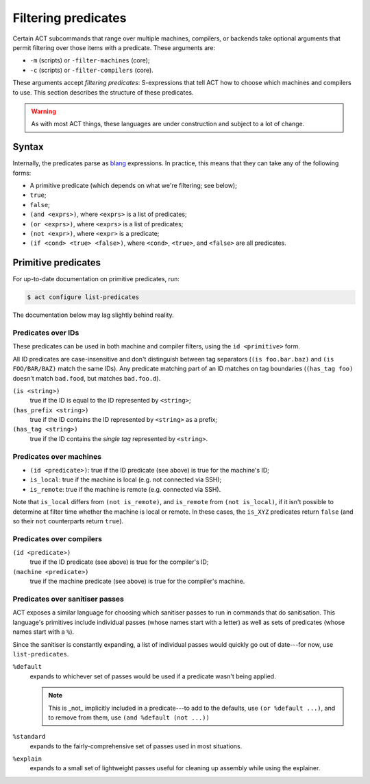 Filtering predicates
--------------------

Certain ACT subcommands that range over multiple machines, compilers, or
backends take optional arguments that permit filtering over those
items with a predicate.  These arguments are:

- ``-m`` (scripts) or ``-filter-machines`` (core);
- ``-c`` (scripts) or ``-filter-compilers`` (core).

These arguments accept *filtering predicates*: S-expressions that tell ACT how
to choose which machines and compilers to use.  This section describes the
structure of these predicates.

.. warning::
   As with most ACT things, these languages are under construction and subject to a lot of change.

Syntax
^^^^^^

Internally, the predicates parse as `blang`_ expressions.  In practice, this
means that they can take any of the following forms:

* A primitive predicate (which depends on what we're filtering; see below);
* ``true``;
* ``false``;
* ``(and <exprs>)``, where ``<exprs>`` is a list of predicates;
* ``(or <exprs>)``, where ``<exprs>`` is a list of predicates;
* ``(not <expr>)``, where ``<expr>`` is a predicate;
* ``(if <cond> <true> <false>)``, where ``<cond>``, ``<true>``, and ``<false>`` are
  all predicates.

Primitive predicates
^^^^^^^^^^^^^^^^^^^^

For up-to-date documentation on primitive predicates, run:

.. code-block:: console

   $ act configure list-predicates

The documentation below may lag slightly behind reality.

Predicates over IDs
"""""""""""""""""""

These predicates can be used in both machine and compiler filters, using the
``id <primitive>`` form.

All ID predicates are case-insensitive and don't distinguish between tag
separators (``(is foo.bar.baz)`` and ``(is FOO/BAR/BAZ)`` match the same IDs).
Any predicate matching part of an ID matches on tag boundaries
(``(has_tag foo)`` doesn't match ``bad.food``, but matches ``bad.foo.d``).

``(is <string>)``
  true if the ID is equal to the ID represented by ``<string>``;
``(has_prefix <string>)``
  true if the ID contains the ID represented by ``<string>`` as a prefix;
``(has_tag <string>)``
  true if the ID contains the *single tag* represented by ``<string>``.

Predicates over machines
""""""""""""""""""""""""

- ``(id <predicate>)``: true if the ID predicate (see above) is true for the machine's ID;
- ``is_local``: true if the machine is local (e.g. not connected via SSH);
- ``is_remote``: true if the machine is remote (e.g. connected via SSH).

Note that ``is_local`` differs from ``(not is_remote)``, and ``is_remote`` from
``(not is_local)``, if it isn't possible to determine at filter time whether the
machine is local or remote.  In these cases, the ``is_XYZ`` predicates return
``false`` (and so their ``not`` counterparts return ``true``).

.. code-block:: lisp
   :caption: Examples:

   (id (contains "linux"))        ; select all machines with the tag 'linux' somewhere in their IDs

   is_local                       ; enables only machines that are considered 'local'

   (not is_remote)                ; enables only machines that are not considered 'remote'
                                  ; (see above for the distinction between this and is_local)

Predicates over compilers
"""""""""""""""""""""""""

``(id <predicate>)``
   true if the ID predicate (see above) is true for the compiler's ID;
``(machine <predicate>)``
   true if the machine predicate (see above) is true for the compiler's machine.

.. code-block:: lisp
   :caption: Examples:

   (id (contains "O3"))           ; select all compilers with the tag 'O3' somewhere in their IDs

   (or (id (contains "O1"))       ; select all compilers with either the tag 'O1'...
       (id (contains "O2"))       ; ...or O2...
       (id (contains "O3")))      ; ...or O3 in their IDs

   (id (has-prefix "local.gcc"))  ; select all compilers whose IDs begin with the tags 'local', 'gcc'

   (machine is_local))            ; similar to 'is_local' above, but can be combined with
                                  ; other compiler-specific predicates

Predicates over sanitiser passes
""""""""""""""""""""""""""""""""

ACT exposes a similar language for choosing which sanitiser passes to run in
commands that do sanitisation.
This language's primitives include individual passes (whose names start with a
letter) as well as sets of predicates (whose names start with a ``%``).

Since the sanitiser is constantly expanding, a list of individual passes would
quickly go out of date---for now, use ``list-predicates``.

``%default``
   expands to whichever set of passes would be used if a predicate wasn't being applied.

   .. note::
      This is _not_ implicitly included in a predicate---to add to the defaults, use
      ``(or %default ...)``, and to remove from them, use ``(and %default (not ...))``
``%standard``
   expands to the fairly-comprehensive set of passes used in most situations.
``%explain``
   expands to a small set of lightweight passes useful for cleaning up assembly while using
   the explainer.

.. _blang: https://ocaml.janestreet.com/ocaml-core/latest/doc/core_kernel/Core_kernel/Blang/
